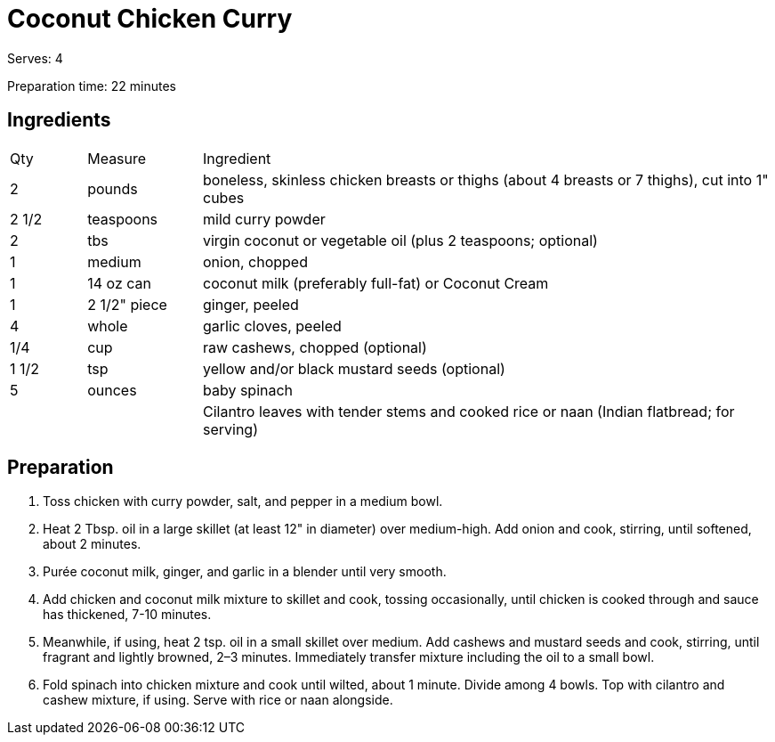 = Coconut Chicken Curry
// adapted from: https://www.epicurious.com/recipes/food/views/chicken-coconut-curry-in-a-hurry

Serves: 4

Preparation time: 22 minutes

== Ingredients

[width="100%", cols="10,15,75"]
|===
|Qty |Measure |Ingredient
|2|pounds|boneless, skinless chicken breasts or thighs (about 4 breasts or 7 thighs), cut into 1" cubes
|2 1/2 |teaspoons|mild curry powder
|2|tbs|virgin coconut or vegetable oil (plus 2 teaspoons; optional)
|1|medium|onion, chopped
|1|14 oz can|coconut milk (preferably full-fat) or Coconut Cream
|1|2 1/2" piece|ginger, peeled
|4|whole|garlic cloves, peeled
|1/4|cup|raw cashews, chopped (optional)
|1 1/2|tsp|yellow and/or black mustard seeds (optional)
|5|ounces|baby spinach
|||Cilantro leaves with tender stems and cooked rice or naan (Indian flatbread; for serving)
|===

== Preparation

. Toss chicken with curry powder, salt, and pepper in a medium bowl.
. Heat 2 Tbsp. oil in a large skillet (at least 12" in diameter) over medium-high. Add onion and cook, stirring, until softened, about 2 minutes.
. Purée coconut milk, ginger, and garlic in a blender until very smooth.
. Add chicken and coconut milk mixture to skillet and cook, tossing occasionally, until chicken is cooked through and sauce has thickened, 7-10 minutes.
. Meanwhile, if using, heat 2 tsp. oil in a small skillet over medium. Add cashews and mustard seeds and cook, stirring, until fragrant and lightly browned, 2–3 minutes. Immediately transfer mixture including the oil to a small bowl.
. Fold spinach into chicken mixture and cook until wilted, about 1 minute. Divide among 4 bowls. Top with cilantro and cashew mixture, if using. Serve with rice or naan alongside.
